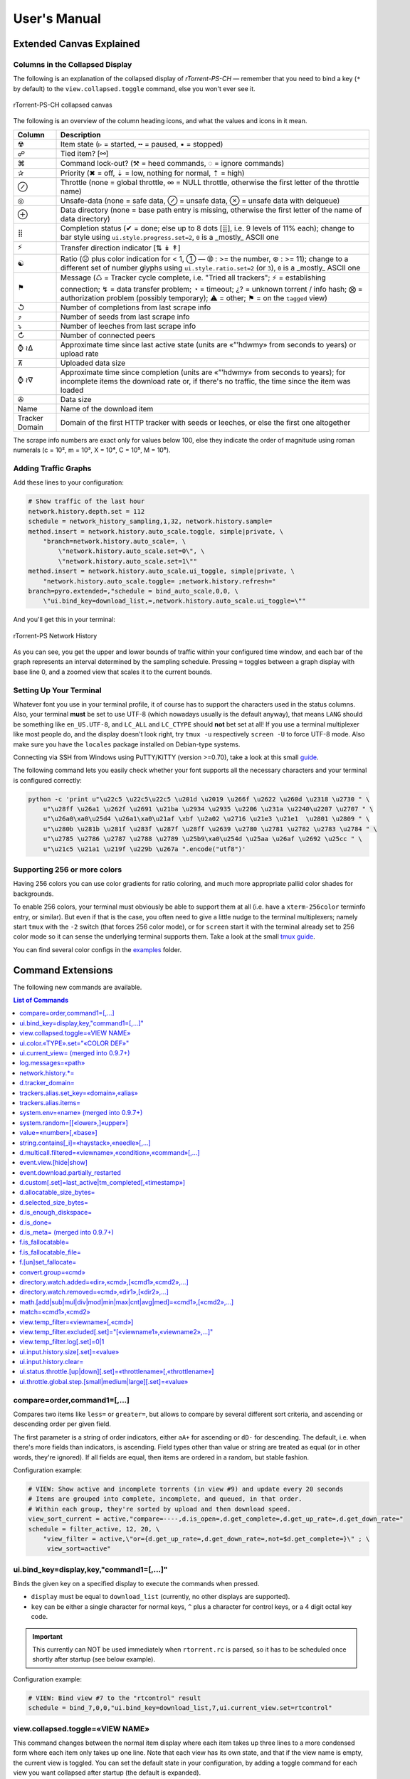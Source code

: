 User's Manual
=============

Extended Canvas Explained
-------------------------

Columns in the Collapsed Display
^^^^^^^^^^^^^^^^^^^^^^^^^^^^^^^^

The following is an explanation of the collapsed display of
*rTorrent-PS-CH* — remember that you need to bind a key (``*`` by default) to the
``view.collapsed.toggle`` command, else you won't ever see it.

.. figure:: _static/img/rTorrent-PS-CH-0.9.6-solarized-yellow-kitty-s.png
   :align: center
   :alt: rTorrent-PS Main View

   rTorrent-PS-CH collapsed canvas

The following is an overview of the column heading icons, and what the values and icons in it mean.

==============  ===========
 Column         Description
==============  ===========
 ☢              Item state (▹ = started, ╍ = paused, ▪ = stopped)
 ☍              Tied item? [⚯]
 ⌘              Command lock-out? (⚒ = heed commands, ◌ = ignore commands)
 ✰              Priority (✖ = off, ⇣ = low, nothing for normal, ⇡ = high)
 ⊘              Throttle (none = global throttle, ∞ = NULL throttle, otherwise the first letter of the throttle name)
 ◎              Unsafe-data (none = safe data, ⊘ = unsafe data, ⊗ = unsafe data with delqueue)
 ⊕              Data directory (none = base path entry is missing, otherwise the first letter of the name of data directory)
 ⣿              Completion status (✔ = done; else up to 8 dots [⣿], i.e. 9 levels of 11% each); change to bar style using ``ui.style.progress.set=2``, ``0`` is a _mostly_ ASCII one
 ⚡              Transfer direction indicator [⇅ ↡ ↟]
 ☯              Ratio (☹  plus color indication for < 1, ➀  — ➉ : >= the number, ⊛ : >= 11); change to a different set of number glyphs using ``ui.style.ratio.set=2`` (or ``3``), ``0`` is a _mostly_ ASCII one
 ⚑              Message (♺ = Tracker cycle complete, i.e. "Tried all trackers"; ⚡ = establishing connection; ↯ = data transfer problem; ◔ = timeout; ¿? = unknown torrent / info hash; ⨂ = authorization problem (possibly temporary); ⚠ = other; ⚑ = on the ``tagged`` view)
 ↺              Number of completions from last scrape info
 ⤴              Number of seeds from last scrape info
 ⤵              Number of leeches from last scrape info
 ↻              Number of connected peers
 ⌚ ≀∆           Approximate time since last active state (units are «”’hdwmy» from seconds to years) or upload rate
 ⊼              Uploaded data size
 ⌚ ≀∇           Approximate time since completion (units are «”’hdwmy» from seconds to years); for incomplete items the download rate or, if there's no traffic, the time since the item was loaded
 ✇              Data size
 Name           Name of the download item
Tracker Domain  Domain of the first HTTP tracker with seeds or leeches, or else the first one altogether
==============  ===========

The scrape info numbers are exact only for values below 100, else they
indicate the order of magnitude using roman numerals (c = 10², m = 10³,
X = 10⁴, C = 10⁵, M = 10⁶).



Adding Traffic Graphs
^^^^^^^^^^^^^^^^^^^^^

Add these lines to your configuration:

.. code-block:: ini

    # Show traffic of the last hour
    network.history.depth.set = 112
    schedule = network_history_sampling,1,32, network.history.sample=
    method.insert = network.history.auto_scale.toggle, simple|private, \
        "branch=network.history.auto_scale=, \
            \"network.history.auto_scale.set=0\", \
            \"network.history.auto_scale.set=1\""
    method.insert = network.history.auto_scale.ui_toggle, simple|private, \
        "network.history.auto_scale.toggle= ;network.history.refresh="
    branch=pyro.extended=,"schedule = bind_auto_scale,0,0, \
        \"ui.bind_key=download_list,=,network.history.auto_scale.ui_toggle=\""

And you'll get this in your terminal:

.. figure:: https://raw.githubusercontent.com/pyroscope/rtorrent-ps/master/docs/_static/img/rt-ps-network-history.png
   :align: center
   :alt: rTorrent-PS Network History

   rTorrent-PS Network History

As you can see, you get the upper and lower bounds of traffic within
your configured time window, and each bar of the graph represents an
interval determined by the sampling schedule. Pressing ``=`` toggles
between a graph display with base line 0, and a zoomed view that scales
it to the current bounds.


Setting Up Your Terminal
^^^^^^^^^^^^^^^^^^^^^^^^

Whatever font you use in your terminal profile, it of course has to support the
characters used in the status columns. Also, your terminal **must** be
set to use UTF-8 (which nowadays usually is the default anyway), that
means ``LANG`` should be something like ``en_US.UTF-8``, and ``LC_ALL``
and ``LC_CTYPE`` should **not** bet set at all! If you use a terminal
multiplexer like most people do, and the display doesn't look right, try
``tmux -u`` respectively ``screen -U`` to force UTF-8 mode. Also make
sure you have the ``locales`` package installed on Debian-type systems.

Connecting via SSH from Windows using PuTTY/KiTTY (version >=0.70), take a look at this small `guide <https://github.com/chros73/rtorrent-ps-ch_setup/wiki/Windows-8.1#connect-via-ssh>`_.

The following command lets you easily check whether your font supports
all the necessary characters and your terminal is configured correctly:

.. code-block:: shell

    python -c 'print u"\u22c5 \u22c5\u22c5 \u201d \u2019 \u266f \u2622 \u260d \u2318 \u2730 " \
        u"\u28ff \u26a1 \u262f \u2691 \u21ba \u2934 \u2935 \u2206 \u231a \u2240\u2207 \u2707 " \
        u"\u26a0\xa0\u25d4 \u26a1\xa0\u21af \xbf \u2a02 \u2716 \u21e3 \u21e1  \u2801 \u2809 " \
        u"\u280b \u281b \u281f \u283f \u287f \u28ff \u2639 \u2780 \u2781 \u2782 \u2783 \u2784 " \
        u"\u2785 \u2786 \u2787 \u2788 \u2789 \u25b9\xa0\u254d \u25aa \u26af \u2692 \u25cc " \
        u"\u21c5 \u21a1 \u219f \u229b \u267a ".encode("utf8")'


Supporting 256 or more colors
^^^^^^^^^^^^^^^^^^^^^^^^^^^^^

Having 256 colors you can use color gradients for ratio coloring, 
and much more appropriate pallid color shades for backgrounds.

To enable 256 colors, your terminal must obviously be able to support
them at all (i.e. have a ``xterm-256color`` terminfo entry, or similar).
But even if that is the case, you often need to give a little nudge to
the terminal multiplexers; namely start ``tmux`` with the ``-2`` switch
(that forces 256 color mode), or for ``screen`` start it with the
terminal already set to 256 color mode so it can sense the underlying
terminal supports them. Take a look at the small `tmux guide <DebianInstallFromSourceTheEasyWay.rst#note-about-tmux>`_.

You can find several color configs in the `examples <examples/>`_ folder.



.. _commands:

Command Extensions
------------------

The following new commands are available.

.. contents:: List of Commands
   :local:


compare=order,command1=[,...]
^^^^^^^^^^^^^^^^^^^^^^^^^^^^^

Compares two items like ``less=`` or ``greater=``, but allows to compare
by several different sort criteria, and ascending or descending order
per given field.

The first parameter is a string of order indicators, either ``aA+`` for
ascending or ``dD-`` for descending. The default, i.e. when there's more
fields than indicators, is ascending. Field types other than value or
string are treated as equal (or in other words, they're ignored). If all
fields are equal, then items are ordered in a random, but stable
fashion.

Configuration example:

.. code-block:: ini

    # VIEW: Show active and incomplete torrents (in view #9) and update every 20 seconds
    # Items are grouped into complete, incomplete, and queued, in that order.
    # Within each group, they're sorted by upload and then download speed.
    view_sort_current = active,"compare=----,d.is_open=,d.get_complete=,d.get_up_rate=,d.get_down_rate="
    schedule = filter_active, 12, 20, \
        "view_filter = active,\"or={d.get_up_rate=,d.get_down_rate=,not=$d.get_complete=}\" ; \
         view_sort=active"


ui.bind\_key=display,key,"command1=[,...]"
^^^^^^^^^^^^^^^^^^^^^^^^^^^^^^^^^^^^^^^^^^

Binds the given key on a specified display to execute the commands when
pressed.

-  ``display`` must be equal to ``download_list`` (currently, no other
   displays are supported).
-  ``key`` can be either a single character for normal keys, ``^`` plus
   a character for control keys, or a 4 digit octal key code.

.. important::

    This currently can NOT be used immediately when ``rtorrent.rc`` is parsed,
    so it has to be scheduled once shortly after startup (see below example).

Configuration example:

.. code-block:: ini

    # VIEW: Bind view #7 to the "rtcontrol" result
    schedule = bind_7,0,0,"ui.bind_key=download_list,7,ui.current_view.set=rtcontrol"


view.collapsed.toggle=«VIEW NAME»
^^^^^^^^^^^^^^^^^^^^^^^^^^^^^^^^^

This command changes between the normal item display where each item
takes up three lines to a more condensed form where each item only takes
up one line. Note that each view has its own state, and that if the view
name is empty, the current view is toggled. You can set the default
state in your configuration, by adding a toggle command for each view
you want collapsed after startup (the default is expanded).

Also, you should bind the current view toggle to a key, like this:

.. code-block:: ini

    schedule = bind_collapse,0,0,"ui.bind_key=download_list,*,view.collapsed.toggle="


ui.color.«TYPE».set="«COLOR DEF»"
^^^^^^^^^^^^^^^^^^^^^^^^^^^^^^^^^

These commands allow you to set colors for selected elements of the user
interface, in some cases depending on their status. You can either
provide colors by specifying the numerical index in the terminal's color
table, or by name (for the first 16 colors).

The possible color names
are "black", "red", "green", "yellow", "blue", "magenta", "cyan",
"gray", and "white"; you can use them for both text and background
color, in the form "«fg» on «bg»", and you can add "bright" in front of
a color to select a more luminous version. If you don't specify a color,
the default of your terminal is used.

Also, these additional modifiers can be placed in the color definitions,
but it depends on the terminal you're using whether they have an effect:
"bold", "standout", "underline", "reverse", "blink", and "dim".

Here's a configuration example showing all the commands and their
defaults:

.. code-block:: ini

    # UI/VIEW: Colors
    ui.color.alarm.set="bold white on red"
    ui.color.complete.set="bright green"
    ui.color.even.set=""
    ui.color.focus.set="reverse"
    ui.color.footer.set="bold bright cyan on blue"
    ui.color.incomplete.set="yellow"
    ui.color.info.set="white"
    ui.color.label.set="gray"
    ui.color.leeching.set="bold bright yellow"
    ui.color.odd.set=""
    ui.color.progress0.set="red"
    ui.color.progress20.set="bold bright red"
    ui.color.progress40.set="bold bright magenta"
    ui.color.progress60.set="yellow"
    ui.color.progress80.set="bold bright yellow"
    ui.color.progress100.set="green"
    ui.color.progress120.set="bold bright green"
    ui.color.queued.set="magenta"
    ui.color.seeding.set="bold bright green"
    ui.color.stopped.set="blue"
    ui.color.title.set="bold bright white on blue"

Note that you might need to enable support for 256 colors in your
terminal, see above for a description. You may want to create your own coloring
theme, the easiest way is to use a second shell and ``rtxmlrpc``. Try
out some colors, and add the combinations you like to your ``~/.rtorrent.rc``.

.. code-block:: shell

    # For people liking candy stores...
    rtxmlrpc ui.color.title.set "bold magenta on bright cyan"

You can use the following code in a terminal to dump a color scheme:

.. code-block:: shell

    for i in $(rtxmlrpc system.listMethods | grep ui.color. | grep -v '\.set$'); do
        echo $i = $(rtxmlrpc -r $i | tr "'" '"') ;
    done

The term-256color script can help you with showing the colors your
terminal supports, an example output using Gnome's terminal looks like
the following...

.. figure:: https://raw.githubusercontent.com/pyroscope/rtorrent-ps/master/docs/_static/img/xterm-256-color.png
   :align: center
   :alt: xterm-256-color

   xterm-256-color


ui.current\_view= (merged into 0.9.7+)
^^^^^^^^^^^^^^^^^^^^^^^^^^^^^^^^^^^^^^

Returns the currently selected view, the vanilla 0.9.6 release only has
a setter.

Needed if you want to use a hyphen ``-`` as a view name in ``rtcontrol``
to refer to the currently shown view. An example for that is passing
``-M-`` as an option, which performs in-place filtering of the current
view via ``rtcontrol``.

Another use-case for this command is if you want to rotate through a set
of views via XMLRPC.


log.messages=«path»
^^^^^^^^^^^^^^^^^^^

(Re-)opens a log file that contains the messages normally only visible
on the main panel and via the ``l`` key. Each line is prefixed with the
current date and time in ISO8601 format. If an empty path is passed, the
file is closed.


network.history.\*=
^^^^^^^^^^^^^^^^^^^

Commands to add network traffic charts to the bottom of the collapsed
download display. The commands added are
``network.history.depth[.set]=``, ``network.history.sample=``,
``network.history.refresh=``, and ``network.history.auto_scale=``.


d.tracker\_domain=
^^^^^^^^^^^^^^^^^^

Returns the (shortened) tracker domain of the given download item. The
chosen tracker is the first HTTP one with active peers (seeders or
leechers), or else the first one.


trackers.alias.set\_key=«domain»,«alias»
^^^^^^^^^^^^^^^^^^^^^^^^^^^^^^^^^^^^^^^^

Sets an alias that replaces the given domain, when displayed on the
right of the collapsed canvas.

Configuration example:

.. code-block:: ini

    trackers.alias.set_key = bttracker.debian.org, Debian


trackers.alias.items=
^^^^^^^^^^^^^^^^^^^^^

Returns all the mappings in the form ``«domain»=«alias»`` as a list.

Note that domains that were not explicitly defined so far, but shown
previously, are also contained in the list, with an empty alias. So to
create a list for you to fill in the aliases, scroll through all your
items on ``main`` or ``trackers``, so you can dump the domains of all
loaded items.

Example that prints all the domains and their aliases as commands that
define them:

.. code-block:: shell

    rtxmlrpc trackers.alias.items \
        | sed -r -e 's/=/, "/' -e 's/^/trackers.alias.set_key = /' -e 's/$/"/' \
        | tee ~/rtorrent/rtorrent.d/tracker-aliases.rc

This also dumps them into the ``tracker-aliases.rc`` file to persist
your mappings, and also make them easily editable. To reload edited
alias definitions, use this:

.. code-block:: shell

    rtxmlrpc "try_import=,~/rtorrent/rtorrent.d/tracker-aliases.rc"


system.env=«name» (merged into 0.9.7+)
^^^^^^^^^^^^^^^^^^^^^^^^^^^^^^^^^^^^^^

Returns the value of the given environment variable, or an empty string
if it does not exist.

Configuration example:

.. code-block:: ini

    session.path.set="$cat=\"$system.env=RTORRENT_HOME\",\"/.session\""


system.random=[[«lower»,]«upper»]
^^^^^^^^^^^^^^^^^^^^^^^^^^^^^^^^^

Generate *uniformly* distributed random numbers in the range defined by
``lower``..``upper``.

The default range with no args is ``0`` … ``RAND_MAX``. Providing just
one argument sets an *exclusive* upper bound, and two arguments define
an *inclusive* range.

An example use-case is adding jitter to time values that you later check
with ``elapsed.greater``, to avoid load spikes and similar effects of
clustered time triggers.


value=«number»[,«base»]
^^^^^^^^^^^^^^^^^^^^^^^

Converts a given number with the given base (or 10 as the default) to an
integer value.

Examples:

.. code-block:: console

    $ rtxmlrpc --repr value '' 1b 16
    27
    $ rtxmlrpc --repr value '' 1b
    ERROR    While calling value('', '1b'): <Fault -503: 'Junk at end of number: 1b'>


string.contains[\_i]=«haystack»,«needle»[,…]
^^^^^^^^^^^^^^^^^^^^^^^^^^^^^^^^^^^^^^^^^^^^

Checks if a given string contains any of the strings following it. The
variant with ``_i`` is case-ignoring, but *only* works for pure ASCII
needles.

Example:

.. code-block:: shell

    rtxmlrpc d.multicall.filtered '' '' 'string.contains_i=(d.name),x264.aac' d.hash= d.name=


d.multicall.filtered=«viewname»,«condition»,«command»[,…]
^^^^^^^^^^^^^^^^^^^^^^^^^^^^^^^^^^^^^^^^^^^^^^^^^^^^^^^^^

Iterates over all items of a view (or ``default`` if the view name is
empty), just like ``d.multicall2``, but only calls the given commands if
``condition`` is true for an item.

See directly above for an example.


event.view.[hide|show]
^^^^^^^^^^

Events (multi commands) that will be triggered upon view changes: first ``event.view.hide`` group is triggered then ``event.view.show`` group. Example usage:

.. code-block:: ini

    method.set_key = event.view.hide, ~log, ((print, ((ui.current_view)), " → ", ((argument.0))))


event.download.partially_restarted
^^^^^^^^^^

Event (multi commands) that will be triggered when a download is being partially restarted: when previously deselected files are selected of a finished download. Example usage:

.. code-block:: ini

    method.set_key = event.download.partially_restarted, ~log, ((print, "Partially restarted : ", ((d.name))))


d.custom[.set]=last_active|tm_completed[,«timestamp»]
^^^^^^^^^^

Custom fileds ``d.custom=last_active`` and ``d.custom=tm_completed`` hold timestamps: the last time when items had peers and time of completion. They are also displayed on the collapsed display.


d.allocatable_size_bytes=
^^^^^^^^^^

Returns the size needed to create the selected files of a download in Bytes.


d.selected_size_bytes=
^^^^^^^^^^

Returns the size of the selected files of a download in Bytes. It returns the ``completed_bytes`` if a download is only partyally done (and not the slected size of files, since they can be turnd off later!), or calculates the partial size based on the selected chunks of the selected files if a downalod hasn't been (partially) finished.


d.is_enough_diskspace=
^^^^^^^^^^

Returns boolean, determines whether there's enough space for the selected files of a download on the selected partition of an HDD.


d.is_done=
^^^^^^^^^^

Returns boolean, determines whether all the files of a download have been finished (to be able to distinguish between finished and partially done downloads).


d.is_meta= (merged into 0.9.7+)
^^^^^^^^^^

Returns boolean, determines whether a download is meta download of magnet URI.


f.is_fallocatable=
^^^^^^^^^^

Returns boolean, determines whether a file has ``flag_fallocate`` flag.


f.is_fallocatable_file=
^^^^^^^^^^

Returns boolean, determines whether a file has both ``flag_fallocate`` and ``flag_resize_queued`` flag.


f.[un]set_fallocate=
^^^^^^^^^^

``f.set_fallocate`` and ``f.unset_fallocate`` commands are setter methods for ``flag_fallocate`` flag of a file.


convert.group=«cmd»
^^^^^^^^^^

Returns a formatted (2 characters padded) string for a number, e.g.: ``--``, `` 2``, ``125``. It's used to display max choke group values on Info screen.


directory.watch.added=«dir»,«cmd»,[«cmd1»,«cmd2»,…]
^^^^^^^^^^^^^^^^^^^^^^^

`directory.watch.added <https://github.com/chros73/rtorrent-ps-ch/issues/87>`_ adds ``inotify`` support for added meta files.

First parameter is the directory that will be watched, second is the name of the main command that will be called if an "add" event is triggered (``load.*`` commands), while the rest of the parameters are  a comma separated list of extra commands that will be passed as arguments to the main command specified as the second parameter. Note that if an extra command includes commas (``,`` parameter separator) then it needs to be included inside quotes (``"``). Limitation: a given directory can only be specified once with either  ``directory.watch.added`` or ``directory.watch.removed``.

.. code-block:: ini

    directory.watch.added = (cat,(cfg.dir.meta_downl),unsafe/),   load.start,  "d.attribs.set=unsafe,,1", print=loadedunsafe


directory.watch.removed=«cmd»,«dir1»,[«dir2»,…]
^^^^^^^^^^^^^^^^^^^^^^^

`directory.watch.removed <https://github.com/chros73/rtorrent-ps-ch/issues/87>`_ adds ``inotify`` support for removed meta files.

It only supports 3 commands as the first parameter: ``d.stop``, ``d.close``, ``d.erase``; rest of the parameters are a comma separated list of the directories that will be watched. Limitation: a given directory can only be specified once with either  ``directory.watch.added`` or ``directory.watch.removed``.

.. code-block:: ini

    directory.watch.removed = d.erase, (cat,(cfg.dir.meta_compl),various/), (cat,(cfg.dir.meta_compl),unsafe/)


math.[add|sub|mul|div|mod|min|max|cnt|avg|med]=«cmd1»,[«cmd2»,…]
^^^^^^^^^^^^^^^^^^^^^^^^^^^^^^^^^

``math.*`` command group adds support for basic arithmetic operators (``+``, ``-``, ``*``, ``/``, ``%``) and ``min``, ``max``, ``count``, ``avg``, ``median`` functions. They support multiple arguments, even list type as well, they also can be chained together, but restricted to integer arithmetic only (as in ``bash``): ``/``, ``avg``, ``median`` always round down. 

.. code-block:: ini

    # Subtract 3 numbers: -4
    print=(math.subtract,5,2,7)
    # Divide 3 numbers: 2 !
    print=(math.divide,80,9,4)

    # Calculate size of a download using its size of files (example using list type)
    print=(math.add,(f.multicall,,f.size_bytes=))
    # Get average size in Bytes of downloads in main view
    print=(math.divide,(math.add,(d.multicall2,main,d.size_bytes=)),(view.size,main))
    
    # Assign 0 if value smaller than 0, or assign value otherwise ( x >= 0 ? x : 0 )
    print=(math.max,0,(math.subtract,2,7))
    # Assign 0 if value smaller than 0, 100 if value is bigger than 100, or assign value otherwise ( x < 0 ? 0 : (x > 100 ? 100 : x) )
    print=(math.max,0,(math.min,100,(math.divide,500,2)))


match=«cmd1»,«cmd2»
^^^^^^^^^^^^^^^^^^^^^^^^^^^^^^^^^

Regexp based comparison operator can work with strings or values (integers), returned from the given commands, its return value is boolean. 

.. code-block:: ini

    method.insert = match_name, simple, "match={d.name=,.*linux.*iso}"


view.temp_filter=«viewname»[,«cmd»]
^^^^^^^^^^^^^^^^^^^^^^^^^^^^^^^^^

Apply temp filter to a view. If ``«cmd»`` isn't supplied it removes the previously applied temp filter.

.. code-block:: ini

    view.temp_filter=main, "match={d.name=,.*linux.*iso}"


view.temp_filter.excluded[.set]="[«viewname1»,«viewname2»,…]"
^^^^^^^^^^^^^^^^^^^^^^^^^^^^^^^^^

Get / set a list of views that can be excluded from subfiltering. Its default value is:

.. code-block:: ini

    view.temp_filter.excluded.set="default,started,stopped"


view.temp_filter.log[.set]=0|1
^^^^^^^^^^^^^^^^^^^^^^^^^^^^^^^^^

Determines whether subfiltering is logged onto the messages view (key `l`). Disabled by default, to enable it:

.. code-block:: ini

    view.temp_filter.log.set=1


ui.input.history.size[.set]=«value»
^^^^^^^^^^^^^^^^^^^^^^^^^^^^^^^^^^^

Get / set the size of `input history <https://github.com/chros73/rtorrent-ps-ch/issues/83>`_. Default value is:

.. code-block:: ini

    ui.input.history.size.set=99


ui.input.history.clear=
^^^^^^^^^^^^^^^^^^^^^^^

Clear all the `input history <https://github.com/chros73/rtorrent-ps-ch/issues/83>`_.


ui.status.throttle.[up|down][.set]=«throttlename»[,«throttlename»]
^^^^^^^^^^^^^^^^^^^^^^^^^^^^^^^^^^^^^^^^^^^^^^^^^^^^^^^^^^^^^^^^

Displays values of the given ``throttle.up``/``throttle.down`` in the first part of status bar, multiple comma separated names can be given.
Include the max limit of the throttle, the main upload/download rate and the upload/download rate of the throttle (in this order).

Original: ``[Throttle 500/1500 KB] [Rate: 441.6/981.3 KB]``

Modified possible cases:

.. code-block::

    [Throttle 200 / 500 KB] [Rate 107.4 / 298.6 KB]
    [Throttle 200(114) / 500 KB] [Rate 107.0(1.0|105.9) / 307.6 KB]
    [Throttle 200 / 500(250) KB] [Rate 124.7 / 298.2(298.2|0.0) KB]
    [Throttle 200(114) / 500(250) KB] [Rate 115.9(1.7|114.2) / 333.9(333.9|0.0) KB]
    [Throttle 500(154|25) / 1500 KB] [Rate 399.6(365.9|8.3|25.4) / 981.3 KB]

Limitation is that every group (there are 4 possible groups) can contain the following number of characters (it leaves space for at least 5 throttles to be displayed): 40 chars for limits, 50 chars for rates.

This extra info isn't displayed in the following cases:

   - there isn't any ``throttle.up``/``throttle.down`` name as the config variable suggest or the given name is "NULL"
   - ``throttle.up``/``throttle.down`` is not throttled (=0)
   - the global upload/download is not throttled (=0) (``throttle.up``/``throttle.down`` won't be taken into account in this case)

Configuration example:

.. code-block:: ini

    ui.status.throttle.up.set=slowup,tardyup
    ui.status.throttle.down.set=slowdown


ui.throttle.global.step.[small|medium|large][.set]=«value»
^^^^^^^^^^^^^^^^^^^^^^^^^^^^^^^^^^^^^^^^^^^^^^^^^^^^^^^^^^

Set `global throttle steps <https://github.com/rakshasa/rtorrent/wiki/User-Guide#throttling>`_. Their default value is:

.. code-block:: ini

    ui.throttle.global.step.small.set  =   5
    ui.throttle.global.step.medium.set =  50
    ui.throttle.global.step.large.set  = 500



